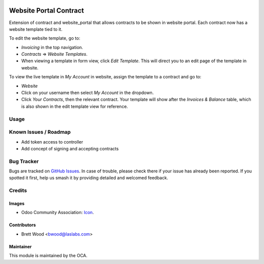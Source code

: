 .. image:: https://img.shields.io/badge/license-AGPL--3-blue.svg
    :target: http://www.gnu.org/licenses/agpl-3.0-standalone.html
    :alt: License: AGPL-3

=======================
Website Portal Contract
=======================

Extension of contract and website_portal that allows contracts to
be shown in website portal. Each contract now has a website template tied to it.

To edit the website template, go to:

* `Invoicing` in the top navigation.
* `Contracts` => `Website Templates`.
* When viewing a template in form view, click `Edit Template`.
  This will direct you to an edit page of the template in website.

To view the live template in `My Account` in website, assign the template
to a contract and go to:

* `Website`
* Click on your username then select `My Account` in the dropdown.
* Click `Your Contracts`, then the relevant contract. Your template will show after
  the `Invoices & Balance` table, which is also shown in the edit template view for reference.

Usage
=====

.. image:: https://odoo-community.org/website/image/ir.attachment/5784_f2813bd/datas
   :alt: Try me on Runbot
   :target: https://runbot.odoo-community.org/runbot/110/10.0

Known Issues / Roadmap
======================

* Add token access to controller
* Add concept of signing and accepting contracts

Bug Tracker
===========

Bugs are tracked on `GitHub Issues
<https://github.com/OCA/contract/issues>`_. In case of trouble, please
check there if your issue has already been reported. If you spotted it first,
help us smash it by providing detailed and welcomed feedback.

Credits
=======

Images
------

* Odoo Community Association: `Icon <https://github.com/OCA/maintainer-tools/blob/master/template/module/static/description/icon.svg>`_.

Contributors
------------

* Brett Wood <bwood@laslabs.com>

Maintainer
----------

.. image:: https://odoo-community.org/logo.png
   :alt: Odoo Community Association
   :target: https://odoo-community.org

This module is maintained by the OCA.
